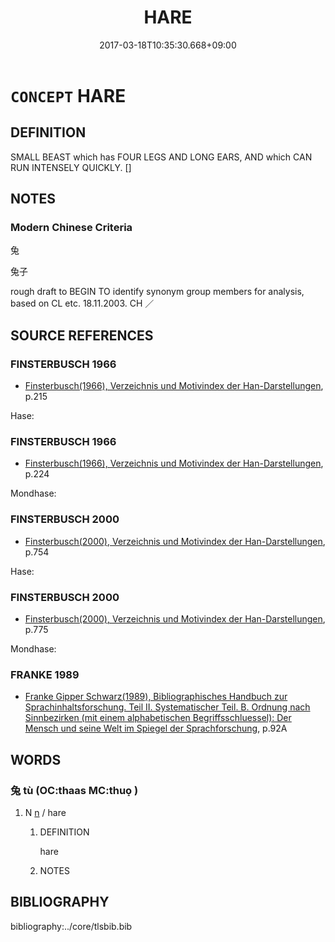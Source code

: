 # -*- mode: mandoku-tls-view -*-
#+TITLE: HARE
#+DATE: 2017-03-18T10:35:30.668+09:00        
#+STARTUP: content
* =CONCEPT= HARE
:PROPERTIES:
:CUSTOM_ID: uuid-72ed14b8-33e1-4bc9-a9de-271273a5a5ee
:TR_ZH: 兔子
:END:
** DEFINITION

SMALL BEAST which has FOUR LEGS AND LONG EARS, AND which CAN RUN INTENSELY QUICKLY. []

** NOTES

*** Modern Chinese Criteria
兔

兔子

rough draft to BEGIN TO identify synonym group members for analysis, based on CL etc. 18.11.2003. CH ／

** SOURCE REFERENCES
*** FINSTERBUSCH 1966
 - [[cite:FINSTERBUSCH-1966][Finsterbusch(1966), Verzeichnis und Motivindex der Han-Darstellungen]], p.215


Hase:

*** FINSTERBUSCH 1966
 - [[cite:FINSTERBUSCH-1966][Finsterbusch(1966), Verzeichnis und Motivindex der Han-Darstellungen]], p.224


Mondhase:

*** FINSTERBUSCH 2000
 - [[cite:FINSTERBUSCH-2000][Finsterbusch(2000), Verzeichnis und Motivindex der Han-Darstellungen]], p.754


Hase:

*** FINSTERBUSCH 2000
 - [[cite:FINSTERBUSCH-2000][Finsterbusch(2000), Verzeichnis und Motivindex der Han-Darstellungen]], p.775


Mondhase:

*** FRANKE 1989
 - [[cite:FRANKE-1989][Franke Gipper Schwarz(1989), Bibliographisches Handbuch zur Sprachinhaltsforschung. Teil II. Systematischer Teil. B. Ordnung nach Sinnbezirken (mit einem alphabetischen Begriffsschluessel): Der Mensch und seine Welt im Spiegel der Sprachforschung]], p.92A

** WORDS
   :PROPERTIES:
   :VISIBILITY: children
   :END:
*** 兔 tù (OC:thaas MC:thuo̝ )
:PROPERTIES:
:CUSTOM_ID: uuid-cbf8207b-8e82-49d7-8021-8967bd83b911
:Char+: 兔(10,6/8) 
:GY_IDS+: uuid-ef9aa10d-ef41-4eba-8c5d-595e4c1b1379
:PY+: tù     
:OC+: thaas     
:MC+: thuo̝     
:END: 
**** N [[tls:syn-func::#uuid-8717712d-14a4-4ae2-be7a-6e18e61d929b][n]] / hare
:PROPERTIES:
:CUSTOM_ID: uuid-ff37bcf3-ef07-4959-b28d-b0a785f63d79
:WARRING-STATES-CURRENCY: 5
:END:
****** DEFINITION

hare

****** NOTES

** BIBLIOGRAPHY
bibliography:../core/tlsbib.bib
